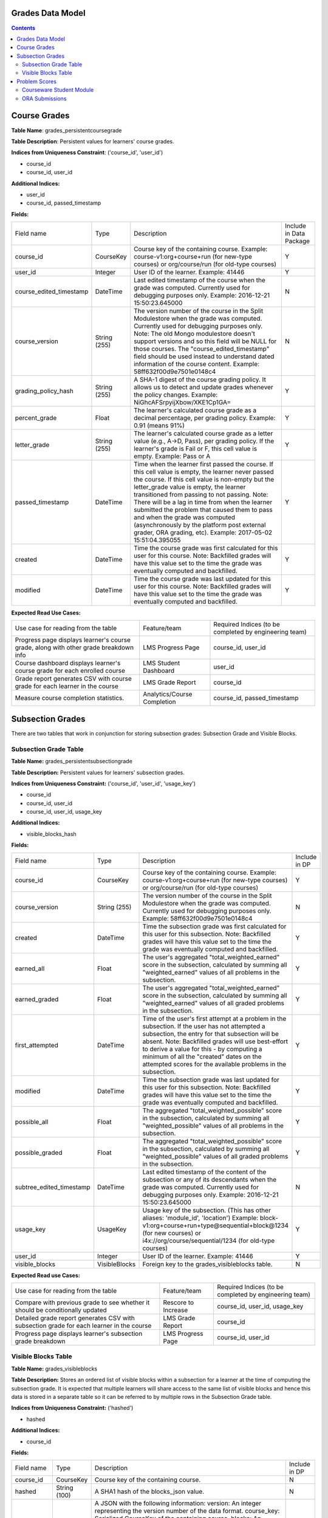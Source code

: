 Grades Data Model
-----------------

.. contents::

Course Grades
-------------

**Table Name**: grades_persistentcoursegrade

**Table Description**: Persistent values for learners' course grades.

**Indices from Uniqueness Constraint**: ('course_id', 'user_id')

* course_id
* course_id, user_id

**Additional Indices:**

* user_id
* course_id, passed_timestamp

**Fields:**

+-------------------------+--------------+-----------------------------------------------------------------------------------------------------------------------------------------------------------------------------------------------------------------------------------------------+-------------------------+
| Field name              | Type         | Description                                                                                                                                                                                                                                   | Include in Data Package |
+-------------------------+--------------+-----------------------------------------------------------------------------------------------------------------------------------------------------------------------------------------------------------------------------------------------+-------------------------+
| course_id               | CourseKey    | Course key of the containing course.                                                                                                                                                                                                          | Y                       |
|                         |              | Example:                                                                                                                                                                                                                                      |                         |
|                         |              | course-v1:org+course+run (for new-type courses) or                                                                                                                                                                                            |                         |
|                         |              | org/course/run (for old-type courses)                                                                                                                                                                                                         |                         |
+-------------------------+--------------+-----------------------------------------------------------------------------------------------------------------------------------------------------------------------------------------------------------------------------------------------+-------------------------+
| user_id                 | Integer      | User ID of the learner.                                                                                                                                                                                                                       | Y                       |
|                         |              | Example: 41446                                                                                                                                                                                                                                |                         |
+-------------------------+--------------+-----------------------------------------------------------------------------------------------------------------------------------------------------------------------------------------------------------------------------------------------+-------------------------+
| course_edited_timestamp | DateTime     | Last edited timestamp of the course when the grade was computed.                                                                                                                                                                              | N                       |
|                         |              | Currently used for debugging purposes only.                                                                                                                                                                                                   |                         |
|                         |              | Example: 2016-12-21 15:50:23.645000                                                                                                                                                                                                           |                         |
+-------------------------+--------------+-----------------------------------------------------------------------------------------------------------------------------------------------------------------------------------------------------------------------------------------------+-------------------------+
| course_version          | String (255) | The version number of the course in the Split Modulestore when the grade was computed.                                                                                                                                                        | N                       |
|                         |              | Currently used for debugging purposes only.                                                                                                                                                                                                   |                         |
|                         |              | Note: The old Mongo modulestore doesn't support versions and so this field will be NULL for those courses. The "course_edited_timestamp" field should be used instead to understand dated information of the course content.                  |                         |
|                         |              | Example: 58ff632f00d9e7501e0148c4                                                                                                                                                                                                             |                         |
+-------------------------+--------------+-----------------------------------------------------------------------------------------------------------------------------------------------------------------------------------------------------------------------------------------------+-------------------------+
| grading_policy_hash     | String (255) | A SHA-1 digest of the course grading policy.  It allows us to detect and update grades whenever the policy changes.                                                                                                                           | Y                       |
|                         |              | Example: NiGhcAFSrpyijXbow/XKE1Cp1GA=                                                                                                                                                                                                         |                         |
+-------------------------+--------------+-----------------------------------------------------------------------------------------------------------------------------------------------------------------------------------------------------------------------------------------------+-------------------------+
| percent_grade           | Float        | The learner's calculated course grade as a decimal percentage, per grading policy.                                                                                                                                                            | Y                       |
|                         |              | Example: 0.91 (means 91%)                                                                                                                                                                                                                     |                         |
+-------------------------+--------------+-----------------------------------------------------------------------------------------------------------------------------------------------------------------------------------------------------------------------------------------------+-------------------------+
| letter_grade            | String (255) | The learner's calculated course grade as a letter value (e.g., A→D, Pass), per grading policy.  If the learner's grade is Fail or F, this cell value is empty.                                                                                | Y                       |
|                         |              | Example: Pass or A                                                                                                                                                                                                                            |                         |
+-------------------------+--------------+-----------------------------------------------------------------------------------------------------------------------------------------------------------------------------------------------------------------------------------------------+-------------------------+
| passed_timestamp        | DateTime     | Time when the learner first passed the course.  If this cell value is empty, the learner never passed the course.  If this cell value is non-empty but the letter_grade value is empty, the learner transitioned from passing to not passing. | Y                       |
|                         |              | Note: There will be a lag in time from when the learner submitted the problem that caused them to pass and when the grade was computed (asynchronously by the platform post external grader, ORA grading, etc).                               |                         |
|                         |              | Example: 2017-05-02 15:51:04.395055                                                                                                                                                                                                           |                         |
+-------------------------+--------------+-----------------------------------------------------------------------------------------------------------------------------------------------------------------------------------------------------------------------------------------------+-------------------------+
| created                 | DateTime     | Time the course grade was first calculated for this user for this course.                                                                                                                                                                     | Y                       |
|                         |              | Note: Backfilled grades will have this value set to the time the grade was eventually computed and backfilled.                                                                                                                                |                         |
+-------------------------+--------------+-----------------------------------------------------------------------------------------------------------------------------------------------------------------------------------------------------------------------------------------------+-------------------------+
| modified                | DateTime     | Time the course grade was last updated for this user for this course.                                                                                                                                                                         | Y                       |
|                         |              | Note: Backfilled grades will have this value set to the time the grade was eventually computed and backfilled.                                                                                                                                |                         |
+-------------------------+--------------+-----------------------------------------------------------------------------------------------------------------------------------------------------------------------------------------------------------------------------------------------+-------------------------+

**Expected Read Use Cases:**

+--------------------------------------------------------------------------------------+-----------------------------+---------------------------------------+
| Use case for reading from the table                                                  | Feature/team                | Required Indices                      |
|                                                                                      |                             | (to be completed by engineering team) |
+--------------------------------------------------------------------------------------+-----------------------------+---------------------------------------+
| Progress page displays learner's course grade, along with other grade breakdown info | LMS Progress Page           | course_id, user_id                    |
+--------------------------------------------------------------------------------------+-----------------------------+---------------------------------------+
| Course dashboard displays learner's course grade for each enrolled course            | LMS Student Dashboard       | user_id                               |
+--------------------------------------------------------------------------------------+-----------------------------+---------------------------------------+
| Grade report generates CSV with course grade for each learner in the course          | LMS Grade Report            | course_id                             |
+--------------------------------------------------------------------------------------+-----------------------------+---------------------------------------+
| Measure course completion statistics.                                                | Analytics/Course Completion | course_id, passed_timestamp           |
+--------------------------------------------------------------------------------------+-----------------------------+---------------------------------------+


Subsection Grades
-----------------

There are two tables that work in conjunction for storing subsection grades: Subsection Grade and Visible Blocks.

Subsection Grade Table
^^^^^^^^^^^^^^^^^^^^^^

**Table Name:** grades_persistentsubsectiongrade

**Table Description:** Persistent values for learners' subsection grades.

**Indices from Uniqueness Constraint:** ('course_id', 'user_id', 'usage_key')

* course_id
* course_id, user_id
* course_id, user_id, usage_key

**Additional Indices:**

* visible_blocks_hash

**Fields:**

+--------------------------+---------------+---------------------------------------------------------------------------------------------------------------------------------------------------------------------------------------------------+---------------+
| Field name               | Type          | Description                                                                                                                                                                                       | Include in DP |
+--------------------------+---------------+---------------------------------------------------------------------------------------------------------------------------------------------------------------------------------------------------+---------------+
| course_id                | CourseKey     | Course key of the containing course.                                                                                                                                                              | Y             |
|                          |               | Example:                                                                                                                                                                                          |               |
|                          |               | course-v1:org+course+run (for new-type courses) or                                                                                                                                                |               |
|                          |               | org/course/run (for old-type courses)                                                                                                                                                             |               |
+--------------------------+---------------+---------------------------------------------------------------------------------------------------------------------------------------------------------------------------------------------------+---------------+
| course_version           | String (255)  | The version number of the course in the Split Modulestore when the grade was computed.                                                                                                            | N             |
|                          |               | Currently used for debugging purposes only.                                                                                                                                                       |               |
|                          |               | Example: 58ff632f00d9e7501e0148c4                                                                                                                                                                 |               |
+--------------------------+---------------+---------------------------------------------------------------------------------------------------------------------------------------------------------------------------------------------------+---------------+
| created                  | DateTime      | Time the subsection grade was first calculated for this user for this subsection.                                                                                                                 | Y             |
|                          |               | Note: Backfilled grades will have this value set to the time the grade was eventually computed and backfilled.                                                                                    |               |
+--------------------------+---------------+---------------------------------------------------------------------------------------------------------------------------------------------------------------------------------------------------+---------------+
| earned_all               | Float         | The user's aggregated "total_weighted_earned" score in the subsection, calculated by summing all "weighted_earned" values of all problems in the subsection.                                      | Y             |
+--------------------------+---------------+---------------------------------------------------------------------------------------------------------------------------------------------------------------------------------------------------+---------------+
| earned_graded            | Float         | The user's aggregated "total_weighted_earned" score in the subsection, calculated by summing all "weighted_earned" values of all graded problems in the subsection.                               | Y             |
+--------------------------+---------------+---------------------------------------------------------------------------------------------------------------------------------------------------------------------------------------------------+---------------+
| first_attempted          | DateTime      | Time of the user's first attempt at a problem in the subsection. If the user has not attempted a subsection, the entry for that subsection will be absent.                                        | Y             |
|                          |               | Note: Backfilled grades will use best-effort to derive a value for this - by computing a minimum of all the "created" dates on the attempted scores for the available problems in the subsection. |               |
+--------------------------+---------------+---------------------------------------------------------------------------------------------------------------------------------------------------------------------------------------------------+---------------+
| modified                 | DateTime      | Time the subsection grade was last updated for this user for this subsection.                                                                                                                     | Y             |
|                          |               | Note: Backfilled grades will have this value set to the time the grade was eventually computed and backfilled.                                                                                    |               |
+--------------------------+---------------+---------------------------------------------------------------------------------------------------------------------------------------------------------------------------------------------------+---------------+
| possible_all             | Float         | The aggregated "total_weighted_possible" score in the subsection, calculated by summing all "weighted_possible" values of all problems in the subsection.                                         | Y             |
+--------------------------+---------------+---------------------------------------------------------------------------------------------------------------------------------------------------------------------------------------------------+---------------+
| possible_graded          | Float         | The aggregated "total_weighted_possible" score in the subsection, calculated by summing all "weighted_possible" values of all graded problems in the subsection.                                  | Y             |
+--------------------------+---------------+---------------------------------------------------------------------------------------------------------------------------------------------------------------------------------------------------+---------------+
| subtree_edited_timestamp | DateTime      | Last edited timestamp of the content of the subsection or any of its descendants when the grade was computed.                                                                                     | N             |
|                          |               | Currently used for debugging purposes only.                                                                                                                                                       |               |
|                          |               | Example: 2016-12-21 15:50:23.645000                                                                                                                                                               |               |
+--------------------------+---------------+---------------------------------------------------------------------------------------------------------------------------------------------------------------------------------------------------+---------------+
| usage_key                | UsageKey      | Usage key of the subsection. (This has other aliases: 'module_id', 'location')                                                                                                                    | Y             |
|                          |               | Example:                                                                                                                                                                                          |               |
|                          |               | block-v1:org+course+run+type@sequential+block@1234 (for new courses) or                                                                                                                           |               |
|                          |               | i4x://org/course/sequential/1234 (for old-type courses)                                                                                                                                           |               |
+--------------------------+---------------+---------------------------------------------------------------------------------------------------------------------------------------------------------------------------------------------------+---------------+
| user_id                  | Integer       | User ID of the learner.                                                                                                                                                                           | Y             |
|                          |               | Example: 41446                                                                                                                                                                                    |               |
+--------------------------+---------------+---------------------------------------------------------------------------------------------------------------------------------------------------------------------------------------------------+---------------+
| visible_blocks           | VisibleBlocks | Foreign key to the grades_visibleblocks table.                                                                                                                                                    | N             |
+--------------------------+---------------+---------------------------------------------------------------------------------------------------------------------------------------------------------------------------------------------------+---------------+

**Expected Read use Cases:**

+------------------------------------------------------------------------------------------+---------------------+---------------------------------------+
| Use case for reading from the table                                                      | Feature/team        | Required Indices                      |
|                                                                                          |                     | (to be completed by engineering team) |
+------------------------------------------------------------------------------------------+---------------------+---------------------------------------+
| Compare with previous grade to see whether it should be conditionally updated            | Rescore to Increase | course_id, user_id, usage_key         |
+------------------------------------------------------------------------------------------+---------------------+---------------------------------------+
| Detailed grade report generates CSV with subsection grade for each learner in the course | LMS Grade Report    | course_id                             |
+------------------------------------------------------------------------------------------+---------------------+---------------------------------------+
| Progress page displays learner's subsection grade breakdown                              | LMS Progress Page   | course_id, user_id                    |
+------------------------------------------------------------------------------------------+---------------------+---------------------------------------+

Visible Blocks Table
^^^^^^^^^^^^^^^^^^^^
**Table Name:** grades_visibleblocks

**Table Description:** Stores an ordered list of visible blocks within a subsection for a learner at the time of computing the subsection grade.  It is expected that multiple learners will share access to the same list of visible blocks and hence this data is stored in a separate table so it can be referred to by multiple rows in the Subsection Grade table.

**Indices from Uniqueness Constraint:** ('hashed')

* hashed

**Additional Indices:**

* course_id

**Fields:**

+-------------+--------------+---------------------------------------------------------------------------------------------------------------------------------------------------------------------------------------------------------------------------------------------------------------------------------------------------------------------------------------------------------------------------------------------------------------------------------------+---------------+
| Field name  | Type         | Description                                                                                                                                                                                                                                                                                                                                                                                                                           | Include in DP |
+-------------+--------------+---------------------------------------------------------------------------------------------------------------------------------------------------------------------------------------------------------------------------------------------------------------------------------------------------------------------------------------------------------------------------------------------------------------------------------------+---------------+
| course_id   | CourseKey    | Course key of the containing course.                                                                                                                                                                                                                                                                                                                                                                                                  | N             |
+-------------+--------------+---------------------------------------------------------------------------------------------------------------------------------------------------------------------------------------------------------------------------------------------------------------------------------------------------------------------------------------------------------------------------------------------------------------------------------------+---------------+
| hashed      | String (100) | A SHA1 hash of the blocks_json value.                                                                                                                                                                                                                                                                                                                                                                                                 | N             |
+-------------+--------------+---------------------------------------------------------------------------------------------------------------------------------------------------------------------------------------------------------------------------------------------------------------------------------------------------------------------------------------------------------------------------------------------------------------------------------------+---------------+
| blocks_json | LongText     | A JSON with the following information:                                                                                                                                                                                                                                                                                                                                                                                                | N             |
|             |              | version: An integer representing the version number of the data format.                                                                                                                                                                                                                                                                                                                                                               |               |
|             |              | course_key: Serialized CourseKey of the containing course.                                                                                                                                                                                                                                                                                                                                                                            |               |
|             |              | blocks: An ordered list of serialized UsageKeys of all blocks that are accessible to the user within a particular subsection.                                                                                                                                                                                                                                                                                                         |               |
|             |              | Note: The blocks field contains a list of usage keys of all blocks within a subsection that are visible to the user at the time of computing the user's subsection grade.  The value changes whenever users' access to content within the subsection changes: cohort assignment change, role change, course team adds/removes unit/problem, etc. When changed, a new row is created in the table with a corresponding new hash value. |               |
+-------------+--------------+---------------------------------------------------------------------------------------------------------------------------------------------------------------------------------------------------------------------------------------------------------------------------------------------------------------------------------------------------------------------------------------------------------------------------------------+---------------+


Problem Scores
--------------
A learner's score for a specific problem is stored in either of 2 SQL tables, depending on the type of problem.

Courseware Student Module
^^^^^^^^^^^^^^^^^^^^^^^^^

**Table Name:** courseware_studentmodule

**Table Description:** A general-purpose storage for user-specific state for any xBlock/xModule (not just problem-types).  In addition to user-state, separate fields exist to store "earned" and "possible" grades for scorable blocks.

**Indices from Uniqueness Constraint:** ('student', 'module_id', 'course_id')

* student
* student, module_id
* student, module_id, course_id

**Additional Indices:**

* module_type
* module_id
* course_id
* grade
* done
* created
* modified

**Fields:**

+-------------+-----------------+---------------------------------------------------------------------------------------------------------------------------------------------------------------------------------------------------------+
| Field name  | Type            | Description                                                                                                                                                                                             |
+-------------+-----------------+---------------------------------------------------------------------------------------------------------------------------------------------------------------------------------------------------------+
| student     | User            | Foreign key to the User table.                                                                                                                                                                          |
+-------------+-----------------+---------------------------------------------------------------------------------------------------------------------------------------------------------------------------------------------------------+
| state       | String          | Free formed string that is contextually interpreted by the xBlock in question.                                                                                                                          |
+-------------+-----------------+---------------------------------------------------------------------------------------------------------------------------------------------------------------------------------------------------------+
| module_type | String (32)     | Block type of the xBlock in question.  For example: problem, video, html, chapter, etc.                                                                                                                 |
+-------------+-----------------+---------------------------------------------------------------------------------------------------------------------------------------------------------------------------------------------------------+
| module_id   | UsageKey (255)  | Usage key of the xBlock in question.                                                                                                                                                                    |
+-------------+-----------------+---------------------------------------------------------------------------------------------------------------------------------------------------------------------------------------------------------+
| modified    | DateTime        | Time the row was last modified.                                                                                                                                                                         |
+-------------+-----------------+---------------------------------------------------------------------------------------------------------------------------------------------------------------------------------------------------------+
| max_grade   | Float           | The problem's "raw_possible" score at the time the user submitted the problem. Persisting this value here allows for the problem's content to change without affecting the user's score on the problem. |
+-------------+-----------------+---------------------------------------------------------------------------------------------------------------------------------------------------------------------------------------------------------+
| grade       | Float           | The user's "raw_earned" score on the problem.                                                                                                                                                           |
+-------------+-----------------+---------------------------------------------------------------------------------------------------------------------------------------------------------------------------------------------------------+
| done        | String          | Possible values: Not Applicable, Finished, Incomplete                                                                                                                                                   |
+-------------+-----------------+---------------------------------------------------------------------------------------------------------------------------------------------------------------------------------------------------------+
| created     | DateTime        | Time the row was created.                                                                                                                                                                               |
+-------------+-----------------+---------------------------------------------------------------------------------------------------------------------------------------------------------------------------------------------------------+
| course_id   | CourseKey (255) | Course key of the containing course of the xBlock in question.                                                                                                                                          |
+-------------+-----------------+---------------------------------------------------------------------------------------------------------------------------------------------------------------------------------------------------------+


ORA Submissions
^^^^^^^^^^^^^^^

**Table Name:** submissions_score

**Table Description:** One of the tables amongst the suite of tables used for ORA submissions.  This particular table stores the scores for ORA problems.

**Indices from Uniqueness Constraint:** ('id')

* id

**Additional Indices:**

* student_item_id
* submission_id
* created_at

**Fields:**

+-----------------+------------------+---------------------------------------------------------------------------------------------------------------------------------------------------------------------------------------------------------------+
| Field name      | Type             | Description                                                                                                                                                                                                   |
+-----------------+------------------+---------------------------------------------------------------------------------------------------------------------------------------------------------------------------------------------------------------+
| created_at      | DateTime         | Time the row was created.                                                                                                                                                                                     |
+-----------------+------------------+---------------------------------------------------------------------------------------------------------------------------------------------------------------------------------------------------------------+
| points_earned   | Positive Integer | The user's "weighted_earned" score on the problem.                                                                                                                                                            |
+-----------------+------------------+---------------------------------------------------------------------------------------------------------------------------------------------------------------------------------------------------------------+
| points_possible | Float            | The problem's "weighted_possible" score at the time the user submitted the problem. Persisting this value here allows for the problem's content to change without affecting the user's score on the problem.  |
|                 |                  | Note, since points_earned and points_possible reflect the weighted values, the problem's weight is not applied for scores in the Submissions table when grades are aggregated.                                |
+-----------------+------------------+---------------------------------------------------------------------------------------------------------------------------------------------------------------------------------------------------------------+
| reset           | Boolean          | Indicates that the score in this row should reset the current highest score.                                                                                                                                  |
+-----------------+------------------+---------------------------------------------------------------------------------------------------------------------------------------------------------------------------------------------------------------+
| student_item    | StudentItem      | Foreign key to the submissions_studentitem table.                                                                                                                                                             |
+-----------------+------------------+---------------------------------------------------------------------------------------------------------------------------------------------------------------------------------------------------------------+
| submission      | Submission       | Foreign key to the submissions_submission table.                                                                                                                                                              |
+-----------------+------------------+---------------------------------------------------------------------------------------------------------------------------------------------------------------------------------------------------------------+
